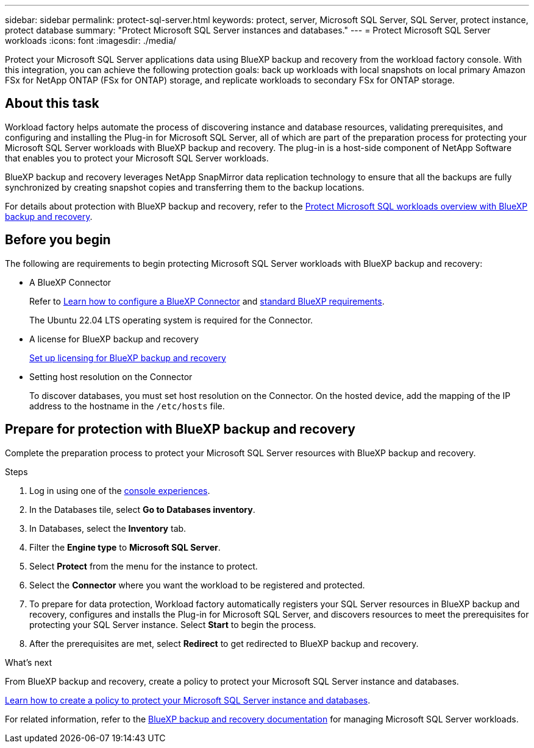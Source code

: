 ---
sidebar: sidebar
permalink: protect-sql-server.html
keywords: protect, server, Microsoft SQL Server, SQL Server, protect instance, protect database
summary: "Protect Microsoft SQL Server instances and databases."
---
= Protect Microsoft SQL Server workloads
:icons: font
:imagesdir: ./media/

[.lead]
Protect your Microsoft SQL Server applications data using BlueXP backup and recovery from the workload factory console. With this integration, you can achieve the following protection goals: back up workloads with local snapshots on local primary Amazon FSx for NetApp ONTAP (FSx for ONTAP) storage, and replicate workloads to secondary FSx for ONTAP storage. 

== About this task
Workload factory helps automate the process of discovering instance and database resources, validating prerequisites, and configuring and installing the Plug-in for Microsoft SQL Server, all of which are part of the preparation process for protecting your Microsoft SQL Server workloads with BlueXP backup and recovery. The plug-in is a host-side component of NetApp Software that enables you to protect your Microsoft SQL Server workloads.

BlueXP backup and recovery leverages NetApp SnapMirror data replication technology to ensure that all the backups are fully synchronized by creating snapshot copies and transferring them to the backup locations.

For details about protection with BlueXP backup and recovery, refer to the link:https://docs.netapp.com/us-en/bluexp-backup-recovery/br-use-mssql-protect-overview.html[Protect Microsoft SQL workloads overview with BlueXP backup and recovery^]. 

== Before you begin
The following are requirements to begin protecting Microsoft SQL Server workloads with BlueXP backup and recovery:

* A BlueXP Connector
+
Refer to link:https://docs.netapp.com/us-en/bluexp-setup-admin/concept-connectors.html[Learn how to configure a BlueXP Connector^] and link:https://docs.netapp.com/us-en/bluexp-setup-admin/reference-iam-predefined-roles.html[standard BlueXP requirements^].
+
The Ubuntu 22.04 LTS operating system is required for the Connector.

* A license for BlueXP backup and recovery
+
link:https://docs.netapp.com/us-en/bluexp-backup-recovery/br-start-licensing.html[Set up licensing for BlueXP backup and recovery^]
* Setting host resolution on the Connector
+
To discover databases, you must set host resolution on the Connector. On the hosted device, add the mapping of the IP address to the hostname in the `/etc/hosts` file.

== Prepare for protection with BlueXP backup and recovery
Complete the preparation process to protect your Microsoft SQL Server resources with BlueXP backup and recovery.

.Steps
. Log in using one of the link:https://docs.netapp.com/us-en/workload-setup-admin/console-experiences.html[console experiences^].
. In the Databases tile, select *Go to Databases inventory*.
. In Databases, select the *Inventory* tab. 
. Filter the *Engine type* to *Microsoft SQL Server*.
. Select *Protect* from the menu for the instance to protect.
. Select the *Connector* where you want the workload to be registered and protected.
. To prepare for data protection, Workload factory automatically registers your SQL Server resources in BlueXP backup and recovery, configures and installs the Plug-in for Microsoft SQL Server, and discovers resources to meet the prerequisites for protecting your SQL Server instance. Select *Start* to begin the process.
. After the prerequisites are met, select *Redirect* to get redirected to BlueXP backup and recovery.

.What's next
From BlueXP backup and recovery, create a policy to protect your Microsoft SQL Server instance and databases.

link:https://docs.netapp.com/us-en/bluexp-backup-recovery/br-use-policies-create.html[Learn how to create a policy to protect your Microsoft SQL Server instance and databases^].

For related information, refer to the link:https://docs.netapp.com/us-en/bluexp-backup-recovery/br-use-mssql-protect-overview.html[BlueXP backup and recovery documentation^] for managing Microsoft SQL Server workloads.